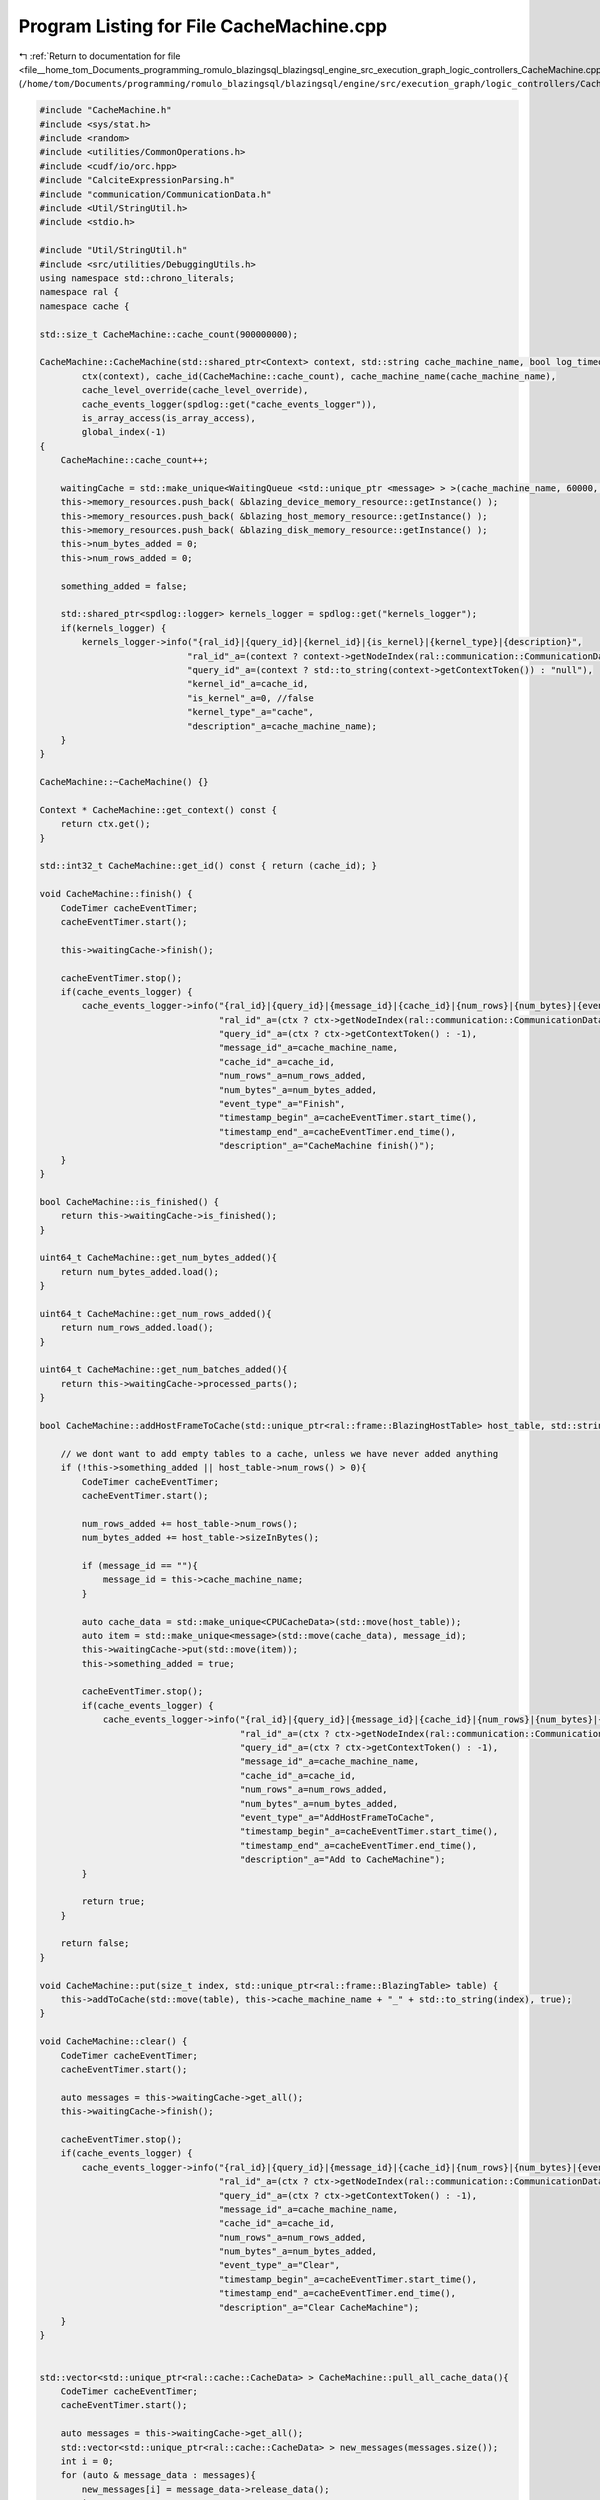 
.. _program_listing_file__home_tom_Documents_programming_romulo_blazingsql_blazingsql_engine_src_execution_graph_logic_controllers_CacheMachine.cpp:

Program Listing for File CacheMachine.cpp
=========================================

|exhale_lsh| :ref:`Return to documentation for file <file__home_tom_Documents_programming_romulo_blazingsql_blazingsql_engine_src_execution_graph_logic_controllers_CacheMachine.cpp>` (``/home/tom/Documents/programming/romulo_blazingsql/blazingsql/engine/src/execution_graph/logic_controllers/CacheMachine.cpp``)

.. |exhale_lsh| unicode:: U+021B0 .. UPWARDS ARROW WITH TIP LEFTWARDS

.. code-block:: cpp

   #include "CacheMachine.h"
   #include <sys/stat.h>
   #include <random>
   #include <utilities/CommonOperations.h>
   #include <cudf/io/orc.hpp>
   #include "CalciteExpressionParsing.h"
   #include "communication/CommunicationData.h"
   #include <Util/StringUtil.h>
   #include <stdio.h>
   
   #include "Util/StringUtil.h"
   #include <src/utilities/DebuggingUtils.h>
   using namespace std::chrono_literals;
   namespace ral {
   namespace cache {
   
   std::size_t CacheMachine::cache_count(900000000);
   
   CacheMachine::CacheMachine(std::shared_ptr<Context> context, std::string cache_machine_name, bool log_timeout, int cache_level_override, bool is_array_access):
           ctx(context), cache_id(CacheMachine::cache_count), cache_machine_name(cache_machine_name),
           cache_level_override(cache_level_override),
           cache_events_logger(spdlog::get("cache_events_logger")),
           is_array_access(is_array_access),
           global_index(-1)
   {
       CacheMachine::cache_count++;
   
       waitingCache = std::make_unique<WaitingQueue <std::unique_ptr <message> > >(cache_machine_name, 60000, log_timeout);
       this->memory_resources.push_back( &blazing_device_memory_resource::getInstance() );
       this->memory_resources.push_back( &blazing_host_memory_resource::getInstance() );
       this->memory_resources.push_back( &blazing_disk_memory_resource::getInstance() );
       this->num_bytes_added = 0;
       this->num_rows_added = 0;
   
       something_added = false;
   
       std::shared_ptr<spdlog::logger> kernels_logger = spdlog::get("kernels_logger");
       if(kernels_logger) {
           kernels_logger->info("{ral_id}|{query_id}|{kernel_id}|{is_kernel}|{kernel_type}|{description}",
                               "ral_id"_a=(context ? context->getNodeIndex(ral::communication::CommunicationData::getInstance().getSelfNode()) : -1 ),
                               "query_id"_a=(context ? std::to_string(context->getContextToken()) : "null"),
                               "kernel_id"_a=cache_id,
                               "is_kernel"_a=0, //false
                               "kernel_type"_a="cache",
                               "description"_a=cache_machine_name);
       }
   }
   
   CacheMachine::~CacheMachine() {}
   
   Context * CacheMachine::get_context() const {
       return ctx.get();
   }
   
   std::int32_t CacheMachine::get_id() const { return (cache_id); }
   
   void CacheMachine::finish() {
       CodeTimer cacheEventTimer;
       cacheEventTimer.start();
   
       this->waitingCache->finish();
   
       cacheEventTimer.stop();
       if(cache_events_logger) {
           cache_events_logger->info("{ral_id}|{query_id}|{message_id}|{cache_id}|{num_rows}|{num_bytes}|{event_type}|{timestamp_begin}|{timestamp_end}|{description}",
                                     "ral_id"_a=(ctx ? ctx->getNodeIndex(ral::communication::CommunicationData::getInstance().getSelfNode()) : -1),
                                     "query_id"_a=(ctx ? ctx->getContextToken() : -1),
                                     "message_id"_a=cache_machine_name,
                                     "cache_id"_a=cache_id,
                                     "num_rows"_a=num_rows_added,
                                     "num_bytes"_a=num_bytes_added,
                                     "event_type"_a="Finish",
                                     "timestamp_begin"_a=cacheEventTimer.start_time(),
                                     "timestamp_end"_a=cacheEventTimer.end_time(),
                                     "description"_a="CacheMachine finish()");
       }
   }
   
   bool CacheMachine::is_finished() {
       return this->waitingCache->is_finished();
   }
   
   uint64_t CacheMachine::get_num_bytes_added(){
       return num_bytes_added.load();
   }
   
   uint64_t CacheMachine::get_num_rows_added(){
       return num_rows_added.load();
   }
   
   uint64_t CacheMachine::get_num_batches_added(){
       return this->waitingCache->processed_parts();
   }
   
   bool CacheMachine::addHostFrameToCache(std::unique_ptr<ral::frame::BlazingHostTable> host_table, std::string message_id) {
   
       // we dont want to add empty tables to a cache, unless we have never added anything
       if (!this->something_added || host_table->num_rows() > 0){
           CodeTimer cacheEventTimer;
           cacheEventTimer.start();
   
           num_rows_added += host_table->num_rows();
           num_bytes_added += host_table->sizeInBytes();
   
           if (message_id == ""){
               message_id = this->cache_machine_name;
           }
   
           auto cache_data = std::make_unique<CPUCacheData>(std::move(host_table));
           auto item = std::make_unique<message>(std::move(cache_data), message_id);
           this->waitingCache->put(std::move(item));
           this->something_added = true;
   
           cacheEventTimer.stop();
           if(cache_events_logger) {
               cache_events_logger->info("{ral_id}|{query_id}|{message_id}|{cache_id}|{num_rows}|{num_bytes}|{event_type}|{timestamp_begin}|{timestamp_end}|{description}",
                                         "ral_id"_a=(ctx ? ctx->getNodeIndex(ral::communication::CommunicationData::getInstance().getSelfNode()) : -1),
                                         "query_id"_a=(ctx ? ctx->getContextToken() : -1),
                                         "message_id"_a=cache_machine_name,
                                         "cache_id"_a=cache_id,
                                         "num_rows"_a=num_rows_added,
                                         "num_bytes"_a=num_bytes_added,
                                         "event_type"_a="AddHostFrameToCache",
                                         "timestamp_begin"_a=cacheEventTimer.start_time(),
                                         "timestamp_end"_a=cacheEventTimer.end_time(),
                                         "description"_a="Add to CacheMachine");
           }
   
           return true;
       }
   
       return false;
   }
   
   void CacheMachine::put(size_t index, std::unique_ptr<ral::frame::BlazingTable> table) {
       this->addToCache(std::move(table), this->cache_machine_name + "_" + std::to_string(index), true);
   }
   
   void CacheMachine::clear() {
       CodeTimer cacheEventTimer;
       cacheEventTimer.start();
   
       auto messages = this->waitingCache->get_all();
       this->waitingCache->finish();
   
       cacheEventTimer.stop();
       if(cache_events_logger) {
           cache_events_logger->info("{ral_id}|{query_id}|{message_id}|{cache_id}|{num_rows}|{num_bytes}|{event_type}|{timestamp_begin}|{timestamp_end}|{description}",
                                     "ral_id"_a=(ctx ? ctx->getNodeIndex(ral::communication::CommunicationData::getInstance().getSelfNode()) : -1),
                                     "query_id"_a=(ctx ? ctx->getContextToken() : -1),
                                     "message_id"_a=cache_machine_name,
                                     "cache_id"_a=cache_id,
                                     "num_rows"_a=num_rows_added,
                                     "num_bytes"_a=num_bytes_added,
                                     "event_type"_a="Clear",
                                     "timestamp_begin"_a=cacheEventTimer.start_time(),
                                     "timestamp_end"_a=cacheEventTimer.end_time(),
                                     "description"_a="Clear CacheMachine");
       }
   }
   
   
   std::vector<std::unique_ptr<ral::cache::CacheData> > CacheMachine::pull_all_cache_data(){
       CodeTimer cacheEventTimer;
       cacheEventTimer.start();
   
       auto messages = this->waitingCache->get_all();
       std::vector<std::unique_ptr<ral::cache::CacheData> > new_messages(messages.size());
       int i = 0;
       for (auto & message_data : messages){
           new_messages[i] = message_data->release_data();
           i++;
       }
   
       cacheEventTimer.stop();
       if(cache_events_logger) {
           cache_events_logger->info("{ral_id}|{query_id}|{message_id}|{cache_id}|{num_rows}|{num_bytes}|{event_type}|{timestamp_begin}|{timestamp_end}|{description}",
                                     "ral_id"_a=(ctx ? ctx->getNodeIndex(ral::communication::CommunicationData::getInstance().getSelfNode()) : -1),
                                     "query_id"_a=(ctx ? ctx->getContextToken() : -1),
                                     "message_id"_a=cache_machine_name,
                                     "cache_id"_a=cache_id,
                                     "num_rows"_a=num_rows_added,
                                     "num_bytes"_a=num_bytes_added,
                                     "event_type"_a="PullAllCacheData",
                                     "timestamp_begin"_a=cacheEventTimer.start_time(),
                                     "timestamp_end"_a=cacheEventTimer.end_time(),
                                     "description"_a="Pull all cache data");
       }
   
       return new_messages;
   }
   
   std::vector<size_t> CacheMachine::get_all_indexes() {
       std::vector<std::string> message_ids = this->waitingCache->get_all_message_ids();
       std::vector<size_t> indexes;
       indexes.reserve(message_ids.size());
       for (auto & message_id : message_ids){
           std::string prefix = this->cache_machine_name + "_";
           assert(StringUtil::beginsWith(message_id, prefix));
           indexes.push_back(std::stoi(message_id.substr(prefix.size())));
       }
       return indexes;
   }
   
   bool CacheMachine::addCacheData(std::unique_ptr<ral::cache::CacheData> cache_data, std::string message_id, bool always_add){
       CodeTimer cacheEventTimer;
       cacheEventTimer.start();
   
       // we dont want to add empty tables to a cache, unless we have never added anything
       if ((!this->something_added || cache_data->num_rows() > 0) || always_add){
           num_rows_added += cache_data->num_rows();
           num_bytes_added += cache_data->sizeInBytes();
           int cacheIndex = 0;
           ral::cache::CacheDataType type = cache_data->get_type();
           if (type == ral::cache::CacheDataType::GPU){
               cacheIndex = 0;
           } else if (type == ral::cache::CacheDataType::CPU){
               cacheIndex = 1;
           } else {
               cacheIndex = 2;
           }
   
           if (message_id == ""){
               message_id = this->cache_machine_name;
           }
   
           if(cacheIndex == 0) {
               auto item = std::make_unique<message>(std::move(cache_data), message_id);
               this->waitingCache->put(std::move(item));
   
               cacheEventTimer.stop();
               if(cache_events_logger) {
                   cache_events_logger->info("{ral_id}|{query_id}|{message_id}|{cache_id}|{num_rows}|{num_bytes}|{event_type}|{timestamp_begin}|{timestamp_end}|{description}",
                                             "ral_id"_a=(ctx ? ctx->getNodeIndex(ral::communication::CommunicationData::getInstance().getSelfNode()) : -1),
                                             "query_id"_a=(ctx ? ctx->getContextToken() : -1),
                                             "message_id"_a=message_id,
                                             "cache_id"_a=cache_id,
                                             "num_rows"_a=num_rows_added,
                                             "num_bytes"_a=num_bytes_added,
                                             "event_type"_a="AddCacheData",
                                             "timestamp_begin"_a=cacheEventTimer.start_time(),
                                             "timestamp_end"_a=cacheEventTimer.end_time(),
                                             "description"_a="Add to CacheMachine general CacheData object into GPU cache");
               }
           } else if(cacheIndex == 1) {
               auto item = std::make_unique<message>(std::move(cache_data), message_id);
               this->waitingCache->put(std::move(item));
   
               cacheEventTimer.stop();
               if(cache_events_logger) {
                   cache_events_logger->info("{ral_id}|{query_id}|{message_id}|{cache_id}|{num_rows}|{num_bytes}|{event_type}|{timestamp_begin}|{timestamp_end}|{description}",
                                             "ral_id"_a=(ctx ? ctx->getNodeIndex(ral::communication::CommunicationData::getInstance().getSelfNode()) : -1),
                                             "query_id"_a=(ctx ? ctx->getContextToken() : -1),
                                             "message_id"_a=message_id,
                                             "cache_id"_a=cache_id,
                                             "num_rows"_a=num_rows_added,
                                             "num_bytes"_a=num_bytes_added,
                                             "event_type"_a="AddCacheData",
                                             "timestamp_begin"_a=cacheEventTimer.start_time(),
                                             "timestamp_end"_a=cacheEventTimer.end_time(),
                                             "description"_a="Add to CacheMachine general CacheData object into CPU cache");
               }
           } else if(cacheIndex == 2) {
               // BlazingMutableThread t([cache_data = std::move(cache_data), this, cacheIndex, message_id]() mutable {
               auto item = std::make_unique<message>(std::move(cache_data), message_id);
               this->waitingCache->put(std::move(item));
               // NOTE: Wait don't kill the main process until the last thread is finished!
               // }); t.detach();
   
               cacheEventTimer.stop();
               if(cache_events_logger) {
                   cache_events_logger->info("{ral_id}|{query_id}|{message_id}|{cache_id}|{num_rows}|{num_bytes}|{event_type}|{timestamp_begin}|{timestamp_end}|{description}",
                                             "ral_id"_a=(ctx ? ctx->getNodeIndex(ral::communication::CommunicationData::getInstance().getSelfNode()) : -1),
                                             "query_id"_a=(ctx ? ctx->getContextToken() : -1),
                                             "message_id"_a=message_id,
                                             "cache_id"_a=cache_id,
                                             "num_rows"_a=num_rows_added,
                                             "num_bytes"_a=num_bytes_added,
                                             "event_type"_a="AddCacheData",
                                             "timestamp_begin"_a=cacheEventTimer.start_time(),
                                             "timestamp_end"_a=cacheEventTimer.end_time(),
                                             "description"_a="Add to CacheMachine general CacheData object into Disk cache");
               }
           }
           this->something_added = true;
   
           return true;
       }
   
       return false;
   }
   
   bool CacheMachine::addToCache(std::unique_ptr<ral::frame::BlazingTable> table, std::string message_id, bool always_add,const MetadataDictionary & metadata , bool include_meta, bool use_pinned) {
       CodeTimer cacheEventTimer;
       cacheEventTimer.start();
   
       // we dont want to add empty tables to a cache, unless we have never added anything
       if (!this->something_added || table->num_rows() > 0 || always_add){
           for (auto col_ind = 0; col_ind < table->num_columns(); col_ind++){
               if (table->view().column(col_ind).offset() > 0){
                   table->ensureOwnership();
                   break;
               }
   
           }
   
           if (message_id == ""){
               message_id = this->cache_machine_name;
           }
   
           num_rows_added += table->num_rows();
           num_bytes_added += table->sizeInBytes();
           size_t cacheIndex = 0;
           while(cacheIndex < memory_resources.size()) {
   
               auto memory_to_use = (this->memory_resources[cacheIndex]->get_memory_used() + table->sizeInBytes());
   
               if( memory_to_use < this->memory_resources[cacheIndex]->get_memory_limit() || 
                   cache_level_override != -1) {
                   
                   if(cache_level_override != -1){
                       cacheIndex = cache_level_override;
                   }
                   if(cacheIndex == 0) {
                       // before we put into a cache, we need to make sure we fully own the table
                       table->ensureOwnership();
                       std::unique_ptr<CacheData> cache_data;
                       if(include_meta){
                           cache_data = std::make_unique<GPUCacheData>(std::move(table),metadata);
                       }else{
                           cache_data = std::make_unique<GPUCacheData>(std::move(table));
                       }
                       auto item = std::make_unique<message>(std::move(cache_data), message_id);
                       this->waitingCache->put(std::move(item));
   
                       cacheEventTimer.stop();
                       if(cache_events_logger) {
                           cache_events_logger->info("{ral_id}|{query_id}|{message_id}|{cache_id}|{num_rows}|{num_bytes}|{event_type}|{timestamp_begin}|{timestamp_end}|{description}",
                                                     "ral_id"_a=(ctx ? ctx->getNodeIndex(ral::communication::CommunicationData::getInstance().getSelfNode()) : -1),
                                                     "query_id"_a=(ctx ? ctx->getContextToken() : -1),
                                                     "message_id"_a=message_id,
                                                     "cache_id"_a=cache_id,
                                                     "num_rows"_a=num_rows_added,
                                                     "num_bytes"_a=num_bytes_added,
                                                     "event_type"_a="AddToCache",
                                                     "timestamp_begin"_a=cacheEventTimer.start_time(),
                                                     "timestamp_end"_a=cacheEventTimer.end_time(),
                                                     "description"_a="Add to CacheMachine into GPU cache");
                       }
   
                   } else {
                       if(cacheIndex == 1) {
                           std::unique_ptr<CacheData> cache_data;
                           if(include_meta){
                               cache_data = std::make_unique<CPUCacheData>(std::move(table), metadata, use_pinned);
                           }else{
                               cache_data = std::make_unique<CPUCacheData>(std::move(table), use_pinned);
                           }
                               
                           auto item = std::make_unique<message>(std::move(cache_data), message_id);
                           this->waitingCache->put(std::move(item));
   
                           cacheEventTimer.stop();
                           if(cache_events_logger) {
                               cache_events_logger->info("{ral_id}|{query_id}|{message_id}|{cache_id}|{num_rows}|{num_bytes}|{event_type}|{timestamp_begin}|{timestamp_end}|{description}",
                                                         "ral_id"_a=(ctx ? ctx->getNodeIndex(ral::communication::CommunicationData::getInstance().getSelfNode()) : -1),
                                                         "query_id"_a=(ctx ? ctx->getContextToken() : -1),
                                                         "message_id"_a=message_id,
                                                         "cache_id"_a=cache_id,
                                                         "num_rows"_a=num_rows_added,
                                                         "num_bytes"_a=num_bytes_added,
                                                         "event_type"_a="AddToCache",
                                                         "timestamp_begin"_a=cacheEventTimer.start_time(),
                                                         "timestamp_end"_a=cacheEventTimer.end_time(),
                                                         "description"_a="Add to CacheMachine into CPU cache");
                           }
   
                       } else if(cacheIndex == 2) {
                           // BlazingMutableThread t([table = std::move(table), this, cacheIndex, message_id]() mutable {
                           // want to get only cache directory where orc files should be saved
                           std::string orc_files_path = ral::communication::CommunicationData::getInstance().get_cache_directory();
                           auto cache_data = std::make_unique<CacheDataLocalFile>(std::move(table), orc_files_path, (ctx ? std::to_string(ctx->getContextToken()) : "none"));
                           auto item = std::make_unique<message>(std::move(cache_data), message_id);
                           this->waitingCache->put(std::move(item));
                           // NOTE: Wait don't kill the main process until the last thread is finished!
                           // });t.detach();
   
                           cacheEventTimer.stop();
                           if(cache_events_logger) {
                               cache_events_logger->info("{ral_id}|{query_id}|{message_id}|{cache_id}|{num_rows}|{num_bytes}|{event_type}|{timestamp_begin}|{timestamp_end}|{description}",
                                                         "ral_id"_a=(ctx ? ctx->getNodeIndex(ral::communication::CommunicationData::getInstance().getSelfNode()) : -1),
                                                         "query_id"_a=(ctx ? ctx->getContextToken() : -1),
                                                         "message_id"_a=message_id,
                                                         "cache_id"_a=cache_id,
                                                         "num_rows"_a=num_rows_added,
                                                         "num_bytes"_a=num_bytes_added,
                                                         "event_type"_a="AddToCache",
                                                         "timestamp_begin"_a=cacheEventTimer.start_time(),
                                                         "timestamp_end"_a=cacheEventTimer.end_time(),
                                                         "description"_a="Add to CacheMachine into Disk cache");
                           }
                       }
                   }
                   break;
               }
               cacheIndex++;
           }
           this->something_added = true;
   
           return true;
       }
   
       return false;
   }
   
   void CacheMachine::wait_until_finished() {
       return waitingCache->wait_until_finished();
   }
   
   
   std::unique_ptr<ral::frame::BlazingTable> CacheMachine::get_or_wait(size_t index) {
       CodeTimer cacheEventTimer;
       cacheEventTimer.start();
   
       std::unique_ptr<message> message_data = waitingCache->get_or_wait(this->cache_machine_name + "_" + std::to_string(index));
       if (message_data == nullptr) {
           return nullptr;
       }
       std::string message_id = message_data->get_message_id();
       size_t num_rows = message_data->get_data().num_rows();
       size_t num_bytes = message_data->get_data().sizeInBytes();
       std::unique_ptr<ral::frame::BlazingTable> output = message_data->get_data().decache();
   
       cacheEventTimer.stop();
       if(cache_events_logger) {
           cache_events_logger->info("{ral_id}|{query_id}|{message_id}|{cache_id}|{num_rows}|{num_bytes}|{event_type}|{timestamp_begin}|{timestamp_end}|{description}",
                                     "ral_id"_a=(ctx ? ctx->getNodeIndex(ral::communication::CommunicationData::getInstance().getSelfNode()) : -1),
                                     "query_id"_a=(ctx ? ctx->getContextToken() : -1),
                                     "message_id"_a=message_id,
                                     "cache_id"_a=cache_id,
                                     "num_rows"_a=num_rows,
                                     "num_bytes"_a=num_bytes,
                                     "event_type"_a="GetOrWait",
                                     "timestamp_begin"_a=cacheEventTimer.start_time(),
                                     "timestamp_end"_a=cacheEventTimer.end_time(),
                                     "description"_a="CacheMachine::get_or_wait pulling from cache ");
       }
   
       return output;
   }
   
   std::unique_ptr<ral::cache::CacheData>  CacheMachine::get_or_wait_CacheData(size_t index) {
       CodeTimer cacheEventTimer;
       cacheEventTimer.start();
   
       std::unique_ptr<message> message_data = waitingCache->get_or_wait(this->cache_machine_name + "_" + std::to_string(index));
       if (message_data == nullptr) {
           return nullptr;
       }
       std::string message_id = message_data->get_message_id();
       size_t num_rows = message_data->get_data().num_rows();
       size_t num_bytes = message_data->get_data().sizeInBytes();
       std::unique_ptr<ral::cache::CacheData> output = message_data->release_data();
   
       cacheEventTimer.stop();
       if(cache_events_logger) {
           cache_events_logger->info("{ral_id}|{query_id}|{message_id}|{cache_id}|{num_rows}|{num_bytes}|{event_type}|{timestamp_begin}|{timestamp_end}|{description}",
                                     "ral_id"_a=(ctx ? ctx->getNodeIndex(ral::communication::CommunicationData::getInstance().getSelfNode()) : -1),
                                     "query_id"_a=(ctx ? ctx->getContextToken() : -1),
                                     "message_id"_a=message_id,
                                     "cache_id"_a=cache_id,
                                     "num_rows"_a=num_rows,
                                     "num_bytes"_a=num_bytes,
                                     "event_type"_a="GetOrWaitCacheData",
                                     "timestamp_begin"_a=cacheEventTimer.start_time(),
                                     "timestamp_end"_a=cacheEventTimer.end_time(),
                                     "description"_a="CacheMachine::get_or_wait pulling CacheData from cache");
       }
   
       return output;
   }
   
   std::unique_ptr<ral::frame::BlazingTable> CacheMachine::pullFromCache() {
       CodeTimer cacheEventTimer;
       cacheEventTimer.start();
   
       std::string message_id;
   
       std::unique_ptr<message> message_data = nullptr;
       if (is_array_access) {
           message_id = this->cache_machine_name + "_" + std::to_string(++global_index);
           message_data = waitingCache->get_or_wait(message_id);
       } else {
           message_data = waitingCache->pop_or_wait();
           message_id = message_data->get_message_id();
       }
   
       if (message_data == nullptr) {
           return nullptr;
       }
       
       size_t num_rows = message_data->get_data().num_rows();
       size_t num_bytes = message_data->get_data().sizeInBytes();
       int dataType = static_cast<int>(message_data->get_data().get_type());
       std::unique_ptr<ral::frame::BlazingTable> output = message_data->get_data().decache();
   
       cacheEventTimer.stop();
       if(cache_events_logger) {
           cache_events_logger->info("{ral_id}|{query_id}|{message_id}|{cache_id}|{num_rows}|{num_bytes}|{event_type}|{timestamp_begin}|{timestamp_end}|{description}",
                                     "ral_id"_a=(ctx ? ctx->getNodeIndex(ral::communication::CommunicationData::getInstance().getSelfNode()) : -1),
                                     "query_id"_a=(ctx ? ctx->getContextToken() : -1),
                                     "message_id"_a=message_id,
                                     "cache_id"_a=cache_id,
                                     "num_rows"_a=num_rows,
                                     "num_bytes"_a=num_bytes,
                                     "event_type"_a="PullFromCache",
                                     "timestamp_begin"_a=cacheEventTimer.start_time(),
                                     "timestamp_end"_a=cacheEventTimer.end_time(),
                                     "description"_a="Pull from CacheMachine type {}"_format(dataType));
       }
   
       return output;
   }
   
   
   std::unique_ptr<ral::cache::CacheData> CacheMachine::pullCacheData(std::string message_id) {
       CodeTimer cacheEventTimer;
       cacheEventTimer.start();
   
       std::unique_ptr<message> message_data = waitingCache->get_or_wait(message_id);
       if (message_data == nullptr) {
           return nullptr;
       }
       size_t num_rows = message_data->get_data().num_rows();
       size_t num_bytes = message_data->get_data().sizeInBytes();
       int dataType = static_cast<int>(message_data->get_data().get_type());
       std::unique_ptr<ral::cache::CacheData> output = message_data->release_data();
   
       cacheEventTimer.stop();
       if(cache_events_logger) {
           cache_events_logger->info("{ral_id}|{query_id}|{message_id}|{cache_id}|{num_rows}|{num_bytes}|{event_type}|{timestamp_begin}|{timestamp_end}|{description}",
                                     "ral_id"_a=(ctx ? ctx->getNodeIndex(ral::communication::CommunicationData::getInstance().getSelfNode()) : -1),
                                     "query_id"_a=(ctx ? ctx->getContextToken() : -1),
                                     "message_id"_a=message_id,
                                     "cache_id"_a=cache_id,
                                     "num_rows"_a=num_rows,
                                     "num_bytes"_a=num_bytes,
                                     "event_type"_a="PullCacheData",
                                     "timestamp_begin"_a=cacheEventTimer.start_time(),
                                     "timestamp_end"_a=cacheEventTimer.end_time(),
                                     "description"_a="Pull from CacheMachine CacheData object type {}"_format(dataType));
       }
       return output;
   }
   
   std::unique_ptr<ral::frame::BlazingTable> CacheMachine::pullUnorderedFromCache() {
       if (is_array_access) {
           return this->pullFromCache();
       }
   
       CodeTimer cacheEventTimer;
       cacheEventTimer.start();
   
       std::unique_ptr<message> message_data = nullptr;
       { // scope for lock
           std::unique_lock<std::mutex> lock = this->waitingCache->lock();
           std::vector<std::unique_ptr<message>> all_messages = this->waitingCache->get_all_unsafe();
           std::vector<std::unique_ptr<message>> remaining_messages;
           for(size_t i = 0; i < all_messages.size(); i++) {
               if (all_messages[i]->get_data().get_type() == CacheDataType::GPU && message_data == nullptr){
                   message_data = std::move(all_messages[i]);
               } else {
                   remaining_messages.push_back(std::move(all_messages[i]));
               }
           }
           this->waitingCache->put_all_unsafe(std::move(remaining_messages));
       }
       if (message_data){
           std::string message_id = message_data->get_message_id();
           size_t num_rows = message_data->get_data().num_rows();
           size_t num_bytes = message_data->get_data().sizeInBytes();
           int dataType = static_cast<int>(message_data->get_data().get_type());
           std::unique_ptr<ral::frame::BlazingTable> output = message_data->get_data().decache();
   
           cacheEventTimer.stop();
           if(cache_events_logger) {
               cache_events_logger->info("{ral_id}|{query_id}|{message_id}|{cache_id}|{num_rows}|{num_bytes}|{event_type}|{timestamp_begin}|{timestamp_end}|{description}",
                                         "ral_id"_a=(ctx ? ctx->getNodeIndex(ral::communication::CommunicationData::getInstance().getSelfNode()) : -1),
                                         "query_id"_a=(ctx ? ctx->getContextToken() : -1),
                                         "message_id"_a=message_id,
                                         "cache_id"_a=cache_id,
                                         "num_rows"_a=num_rows,
                                         "num_bytes"_a=num_bytes,
                                         "event_type"_a="PullUnorderedFromCache",
                                         "timestamp_begin"_a=cacheEventTimer.start_time(),
                                         "timestamp_end"_a=cacheEventTimer.end_time(),
                                         "description"_a="Pull Unordered from CacheMachine type {}"_format(dataType));
           }
   
           return output;
       } else {
           return pullFromCache();
       }
   }
   
   std::unique_ptr<ral::cache::CacheData> CacheMachine::pullCacheData() {
       CodeTimer cacheEventTimer;
       cacheEventTimer.start();
   
       std::unique_ptr<message> message_data = nullptr;
       std::string message_id;
   
       if (is_array_access) {
           message_id = this->cache_machine_name + "_" + std::to_string(++global_index);
           message_data = waitingCache->get_or_wait(message_id);
       } else {
           message_data = waitingCache->pop_or_wait();
           if (message_data == nullptr) {
               return nullptr;
           }
           message_id = message_data->get_message_id();
       }
   
       size_t num_rows = message_data->get_data().num_rows();
       size_t num_bytes = message_data->get_data().sizeInBytes();
       int dataType = static_cast<int>(message_data->get_data().get_type());
       std::unique_ptr<ral::cache::CacheData> output = message_data->release_data();
   
       cacheEventTimer.stop();
       if(cache_events_logger) {
           cache_events_logger->info("{ral_id}|{query_id}|{message_id}|{cache_id}|{num_rows}|{num_bytes}|{event_type}|{timestamp_begin}|{timestamp_end}|{description}",
                                     "ral_id"_a=(ctx ? ctx->getNodeIndex(ral::communication::CommunicationData::getInstance().getSelfNode()) : -1),
                                     "query_id"_a=(ctx ? ctx->getContextToken() : -1),
                                     "message_id"_a=message_id,
                                     "cache_id"_a=cache_id,
                                     "num_rows"_a=num_rows,
                                     "num_bytes"_a=num_bytes,
                                     "event_type"_a="PullCacheData",
                                     "timestamp_begin"_a=cacheEventTimer.start_time(),
                                     "timestamp_end"_a=cacheEventTimer.end_time(),
                                     "description"_a="Pull from CacheMachine CacheData object type {}"_format(dataType));
       }
   
       return output;
   }
   
   
   // take the first cacheData in this CacheMachine that it can find (looking in reverse order) that is in the GPU put it in RAM or Disk as oppropriate
   // this function does not change the order of the caches
   size_t CacheMachine::downgradeCacheData() {
       size_t bytes_downgraded = 0;
       std::unique_lock<std::mutex> lock = this->waitingCache->lock();
       std::vector<std::unique_ptr<message>> all_messages = this->waitingCache->get_all_unsafe();
       for(int i = all_messages.size() - 1; i >= 0; i--) {
           if (all_messages[i]->get_data().get_type() == CacheDataType::GPU){
   
               std::string message_id = all_messages[i]->get_message_id();
               auto current_cache_data = all_messages[i]->release_data();
               bytes_downgraded += current_cache_data->sizeInBytes();
               auto new_cache_data = CacheData::downgradeCacheData(std::move(current_cache_data), message_id, ctx);
   
               auto new_message =  std::make_unique<message>(std::move(new_cache_data), message_id);
               all_messages[i] = std::move(new_message);
           }
       }
   
       this->waitingCache->put_all_unsafe(std::move(all_messages));
       return bytes_downgraded;
   }
   
   bool CacheMachine::has_messages_now(std::vector<std::string> messages){
   
       std::vector<std::string> current_messages = this->waitingCache->get_all_message_ids();
       for (auto & message : messages){
           bool found = false;
           for (auto & cur_message : current_messages){
               if (message == cur_message) {
                   found = true;
                   break;
               }
           }
           if (!found){
               return false;
           }
       }
       return true;
   }
   
   bool CacheMachine::has_data_in_index_now(size_t index){
       std::string message = this->cache_machine_name + "_" + std::to_string(index);
       std::vector<std::string> current_messages = this->waitingCache->get_all_message_ids();
       bool found = false;
       for (auto & cur_message : current_messages){
           if (message == cur_message) {
               found = true;
               break;
           }
       }
       return found;
   }
   
   
   ConcatenatingCacheMachine::ConcatenatingCacheMachine(std::shared_ptr<Context> context, std::string cache_machine_name)
       : CacheMachine(context, cache_machine_name) {}
   
   ConcatenatingCacheMachine::ConcatenatingCacheMachine(std::shared_ptr<Context> context,
               std::size_t concat_cache_num_bytes, bool concat_all, std::string cache_machine_name)
       : CacheMachine(context, cache_machine_name), concat_cache_num_bytes(concat_cache_num_bytes), concat_all(concat_all) {
   
       }
   
   // This method does not guarantee the relative order of the messages to be preserved
   std::unique_ptr<ral::frame::BlazingTable> ConcatenatingCacheMachine::pullFromCache() {
       CodeTimer cacheEventTimerGeneral;
       cacheEventTimerGeneral.start();
   
       if (concat_all){
           waitingCache->wait_until_finished();
       } else {
           waitingCache->wait_until_num_bytes(this->concat_cache_num_bytes);
       }
   
       size_t total_bytes = 0;
       std::vector<std::unique_ptr<message>> collected_messages;
       std::unique_ptr<message> message_data;
       std::string message_id = "";
   
       do {
           message_data = waitingCache->pop_or_wait();
           if (message_data == nullptr){
               break;
           }
           auto& cache_data = message_data->get_data();
           total_bytes += cache_data.sizeInBytes();
           message_id = message_data->get_message_id();
           collected_messages.push_back(std::move(message_data));
   
       } while (concat_all || (total_bytes + waitingCache->get_next_size_in_bytes() <= this->concat_cache_num_bytes));
   
       std::unique_ptr<ral::frame::BlazingTable> output;
       size_t num_rows = 0;
       if(collected_messages.empty()){
           output = nullptr;
       } else if (collected_messages.size() == 1) {
           auto data = collected_messages[0]->release_data();
           output = data->decache();
           num_rows = output->num_rows();
       }   else {
           std::vector<std::unique_ptr<ral::frame::BlazingTable>> tables_holder;
           std::vector<ral::frame::BlazingTableView> table_views;
           for (size_t i = 0; i < collected_messages.size(); i++){
               CodeTimer cacheEventTimer;
               cacheEventTimer.start();
   
               auto data = collected_messages[i]->release_data();
               tables_holder.push_back(data->decache());
               table_views.push_back(tables_holder[i]->toBlazingTableView());
   
               // if we dont have to concatenate all, lets make sure we are not overflowing, and if we are, lets put one back
               if (!concat_all && ral::utilities::checkIfConcatenatingStringsWillOverflow(table_views)){
                   auto cache_data = std::make_unique<GPUCacheData>(std::move(tables_holder.back()));
                   tables_holder.pop_back();
                   table_views.pop_back();
                   collected_messages[i] = std::make_unique<message>(std::move(cache_data), collected_messages[i]->get_message_id());
                   for (; i < collected_messages.size(); i++){
                       this->waitingCache->put(std::move(collected_messages[i]));
                   }
   
                   cacheEventTimer.stop();
                   if(cache_events_logger) {
                       cache_events_logger->warn("{ral_id}|{query_id}|{message_id}|{cache_id}|{num_rows}|{num_bytes}|{event_type}|{timestamp_begin}|{timestamp_end}|{description}",
                                                 "ral_id"_a=(ctx ? ctx->getNodeIndex(ral::communication::CommunicationData::getInstance().getSelfNode()) : -1),
                                                 "query_id"_a=(ctx ? ctx->getContextToken() : -1),
                                                 "message_id"_a=message_id,
                                                 "cache_id"_a=cache_id,
                                                 "num_rows"_a=num_rows,
                                                 "num_bytes"_a=total_bytes,
                                                 "event_type"_a="PullFromCache",
                                                 "timestamp_begin"_a=cacheEventTimer.start_time(),
                                                 "timestamp_end"_a=cacheEventTimer.end_time(),
                                                 "description"_a="In ConcatenatingCacheMachine::pullFromCache Concatenating could have caused overflow strings length. Adding cache data back");
                   }
   
                   break;
               }
           }
   
           if( concat_all && ral::utilities::checkIfConcatenatingStringsWillOverflow(table_views) ) { // if we have to concatenate all, then lets throw a warning if it will overflow strings
               CodeTimer cacheEventTimer;
               cacheEventTimer.start();
               cacheEventTimer.stop();
               if(cache_events_logger) {
                   cache_events_logger->warn("{ral_id}|{query_id}|{message_id}|{cache_id}|{num_rows}|{num_bytes}|{event_type}|{timestamp_begin}|{timestamp_end}|{description}",
                                             "ral_id"_a=(ctx ? ctx->getNodeIndex(ral::communication::CommunicationData::getInstance().getSelfNode()) : -1),
                                             "query_id"_a=(ctx ? ctx->getContextToken() : -1),
                                             "message_id"_a=message_id,
                                             "cache_id"_a=cache_id,
                                             "num_rows"_a=num_rows,
                                             "num_bytes"_a=total_bytes,
                                             "event_type"_a="PullFromCache",
                                             "timestamp_begin"_a=cacheEventTimer.start_time(),
                                             "timestamp_end"_a=cacheEventTimer.end_time(),
                                             "description"_a="In ConcatenatingCacheMachine::pullFromCache Concatenating will overflow strings length");
               }
           }
           output = ral::utilities::concatTables(table_views);
           num_rows = output->num_rows();
       }
   
       cacheEventTimerGeneral.stop();
       if(cache_events_logger) {
           cache_events_logger->trace("{ral_id}|{query_id}|{message_id}|{cache_id}|{num_rows}|{num_bytes}|{event_type}|{timestamp_begin}|{timestamp_end}|{description}",
                                     "ral_id"_a=(ctx ? ctx->getNodeIndex(ral::communication::CommunicationData::getInstance().getSelfNode()) : -1),
                                     "query_id"_a=(ctx ? ctx->getContextToken() : -1),
                                     "message_id"_a=message_id,
                                     "cache_id"_a=cache_id,
                                     "num_rows"_a=num_rows,
                                     "num_bytes"_a=total_bytes,
                                     "event_type"_a="PullFromCache",
                                     "timestamp_begin"_a=cacheEventTimerGeneral.start_time(),
                                     "timestamp_end"_a=cacheEventTimerGeneral.end_time(),
                                     "description"_a="Pull from ConcatenatingCacheMachine");
       }
   
       return output;
   }
   
   std::unique_ptr<ral::cache::CacheData> ConcatenatingCacheMachine::pullCacheData() {
       CodeTimer cacheEventTimer;
       cacheEventTimer.start();
   
       if (concat_all){
           waitingCache->wait_until_finished();
       } else {
           waitingCache->wait_until_num_bytes(this->concat_cache_num_bytes);       
       }
   
       size_t total_bytes = 0;
       std::vector<std::unique_ptr<message>> collected_messages;
       std::unique_ptr<message> message_data;
       std::string message_id;
   
       do {
           message_data = waitingCache->pop_or_wait();
           if (message_data == nullptr){
               break;
           }
           auto& cache_data = message_data->get_data();
           total_bytes += cache_data.sizeInBytes();
           message_id = message_data->get_message_id();
           collected_messages.push_back(std::move(message_data));
       } while (concat_all || (total_bytes + waitingCache->get_next_size_in_bytes() <= this->concat_cache_num_bytes));
   
       std::unique_ptr<ral::cache::CacheData> output;
       size_t num_rows = 0;
       if(collected_messages.empty()){
           output = nullptr;
       } else if (collected_messages.size() == 1) {
           output = collected_messages[0]->release_data();
           num_rows = output->num_rows();
       }   else {
           std::vector<std::unique_ptr<ral::cache::CacheData>> cache_datas;
           for (std::size_t i = 0; i < collected_messages.size(); i++){
               cache_datas.push_back(collected_messages[i]->release_data());
           }
   
           output = std::make_unique<ConcatCacheData>(std::move(cache_datas), cache_datas[0]->names(), cache_datas[0]->get_schema());
           num_rows = output->num_rows();
       }
   
       cacheEventTimer.stop();
       if(cache_events_logger) {
           cache_events_logger->trace("{ral_id}|{query_id}|{message_id}|{cache_id}|{num_rows}|{num_bytes}|{event_type}|{timestamp_begin}|{timestamp_end}|{description}",
                                      "ral_id"_a=(ctx ? ctx->getNodeIndex(ral::communication::CommunicationData::getInstance().getSelfNode()) : -1),
                                      "query_id"_a=(ctx ? ctx->getContextToken() : -1),
                                      "message_id"_a=message_id,
                                      "cache_id"_a=cache_id,
                                      "num_rows"_a=num_rows,
                                      "num_bytes"_a=total_bytes,
                                      "event_type"_a="PullCacheData",
                                      "timestamp_begin"_a=cacheEventTimer.start_time(),
                                      "timestamp_end"_a=cacheEventTimer.end_time(),
                                      "description"_a="Pull cache data from ConcatenatingCacheMachine");
       }
   
       return output;
   }
   
   }  // namespace cache
   } // namespace ral
